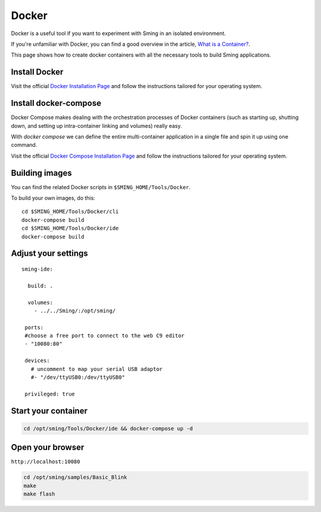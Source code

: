 ******
Docker
******

Docker is a useful tool if you want to experiment with Sming in an isolated environment.

If you're unfamiliar with Docker, you can find a good overview in the article,
`What is a Container? <https://www.docker.com/resources/what-container>`__.

This page shows how to create docker containers with all the necessary tools to
build Sming applications.

Install Docker
==============

Visit the official
`Docker Installation Page <https://docs.docker.com/engine/installation/>`__
and follow the instructions tailored for your operating system.

Install docker-compose
======================

Docker Compose makes dealing with the orchestration processes of Docker
containers (such as starting up, shutting down, and setting up
intra-container linking and volumes) really easy.

With *docker compose* we can define the entire multi-container application
in a single file and spin it up using one command.

Visit the official
`Docker Compose Installation Page <https://docs.docker.com/compose/install/>`__
and follow the instructions tailored for your operating system.

Building images
===============

You can find the related Docker scripts in ``$SMING_HOME/Tools/Docker``.

To build your own images, do this::

   cd $SMING_HOME/Tools/Docker/cli
   docker-compose build
   cd $SMING_HOME/Tools/Docker/ide
   docker-compose build


Adjust your settings
====================

::

   sming-ide:

     build: .

     volumes:
       - ../../Sming/:/opt/sming/

    ports:
    #choose a free port to connect to the web C9 editor
    - "10080:80"

    devices:
      # uncomment to map your serial USB adaptor 
      #- "/dev/ttyUSB0:/dev/ttyUSB0"

    privileged: true


Start your container
====================

.. code-block:: bash

   cd /opt/sming/Tools/Docker/ide && docker-compose up -d

Open your browser
=================

``http://localhost:10080``

.. image:: c9-1.png
   :height: 250px

.. code-block:: bash

   cd /opt/sming/samples/Basic_Blink
   make
   make flash

